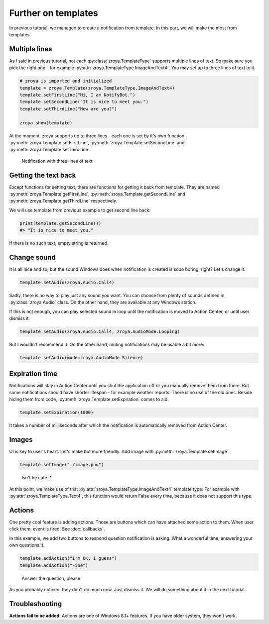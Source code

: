 Further on templates
====================

In previous tutorial, we managed to create a notification from template. In this part, we will make the most from
templates.

Multiple lines
--------------

As I said in previous tutorial, not each :py:class:`zroya.TemplateType` supports multiple lines of text. So make
sure you pick the right one - for example :py:attr:`zroya.TemplateType.ImageAndText4`. You may set up to three lines of
text to it.

.. code-block:: python

    # zroya is imported and initialized
    template = zroya.Template(zroya.TemplateType.ImageAndText4)
    template.setFirstLine("Hi, I am NotifyBot.")
    template.setSecondLine("It is nice to meet you.")
    template.setThirdLine("How are you?")

    zroya.show(template)

At the moment, zroya supports up to three lines - each one is set by it's own function -
:py:meth:`zroya.Template.setFirstLine`, :py:meth:`zroya.Template.setSecondLine` and
:py:meth:`zroya.Template.setThirdLine`.

.. figure:: ../_static/tutorials_template_three_lines.png
    :alt: Image with a notification which contains three lines of text. First line is bold.

    Notification with three lines of text

Getting the text back
---------------------

Except functions for setting text, there are functions for getting it back from template. They are named
:py:meth:`zroya.Template.getFirstLine`, :py:meth:`zroya.Template.getSecondLine` and
:py:meth:`zroya.Template.getThirdLine` respectively.

We will use template from previous example to get second line back:

.. code-block:: python

    print(template.getSecondLine())
    #> "It is nice to meet you."

If there is no such text, empty string is returned.

Change sound
------------

It is all nice and so, but the sound Windows does when notification is created is sooo boring, right? Let's change it.

.. code-block:: python

    template.setAudio(zroya.Audio.Call4)

Sadly, there is no way to play just any sound you want. You can choose from plenty of sounds defined in
:py:class:`zroya.Audio` class. On the other hand, they are available at any Windows station.

If this is not enough, you can play selected sound in loop until the notification is moved to Action Center,
or until user dismiss it.

.. code-block:: python

    template.setAudio(zroya.Audio.Call4, zroya.AudioMode.Looping)

But I wouldn't recommend it. On the other hand, muting notifications may be usable a bit more:

.. code-block:: python

    template.setAudio(mode=zroya.AudioMode.Silence)

Expiration time
---------------

Notifications will stay in Action Center until you shut the application off or you manually remove them from there.
But some notifications should have shorter lifespan - for example weather reports. There is no use of the old ones.
Beside hiding them from code, :py:meth:`zroya.Template.setExpiration` comes to aid.

.. code-block:: python

    template.setExpiration(1000)

It takes a number of milliseconds after which the notification is automatically removed from Action Center.

Images
------

UI is key to user's heart. Let's make bot more friendly. Add image with :py:meth:`zroya.Template.setImage`.

.. code-block:: python

    template.setImage("./image.png")

.. figure:: ../_static/tutorials_template_image.png
    :alt: Notification with friendly image of bot.

    Isn't he cute :*

At this point, we make use of that :py:attr:`zroya.TemplateType.ImageAndText4` template type. For example
with :py:attr:`zroya.TemplateType.Text4`, this function would return False every time, because it does not support
this type.

Actions
-------

One pretty cool feature is adding actions. Those are buttons which can have attached some action to them. When user
click them, event is fired. See :doc:`callbacks`.

In this example, we add two buttons to respond question notification is asking. What a wonderful time, answering
your own questions :).

.. code-block:: python

    template.addAction("I'm OK, I guess")
    template.addAction("Fine")

.. figure:: ../_static/tutorials_template_actions.png
    :alt: Notification with buttons for answering the question

    Answer the question, please.

As you probably noticed, they don't do much now. Just dismiss it. We will do something about it in the next tutorial.

Troubleshooting
---------------

**Actions fail to be added**: Actions are one of Windows 8.1+ features. If you have older system, they won't work.